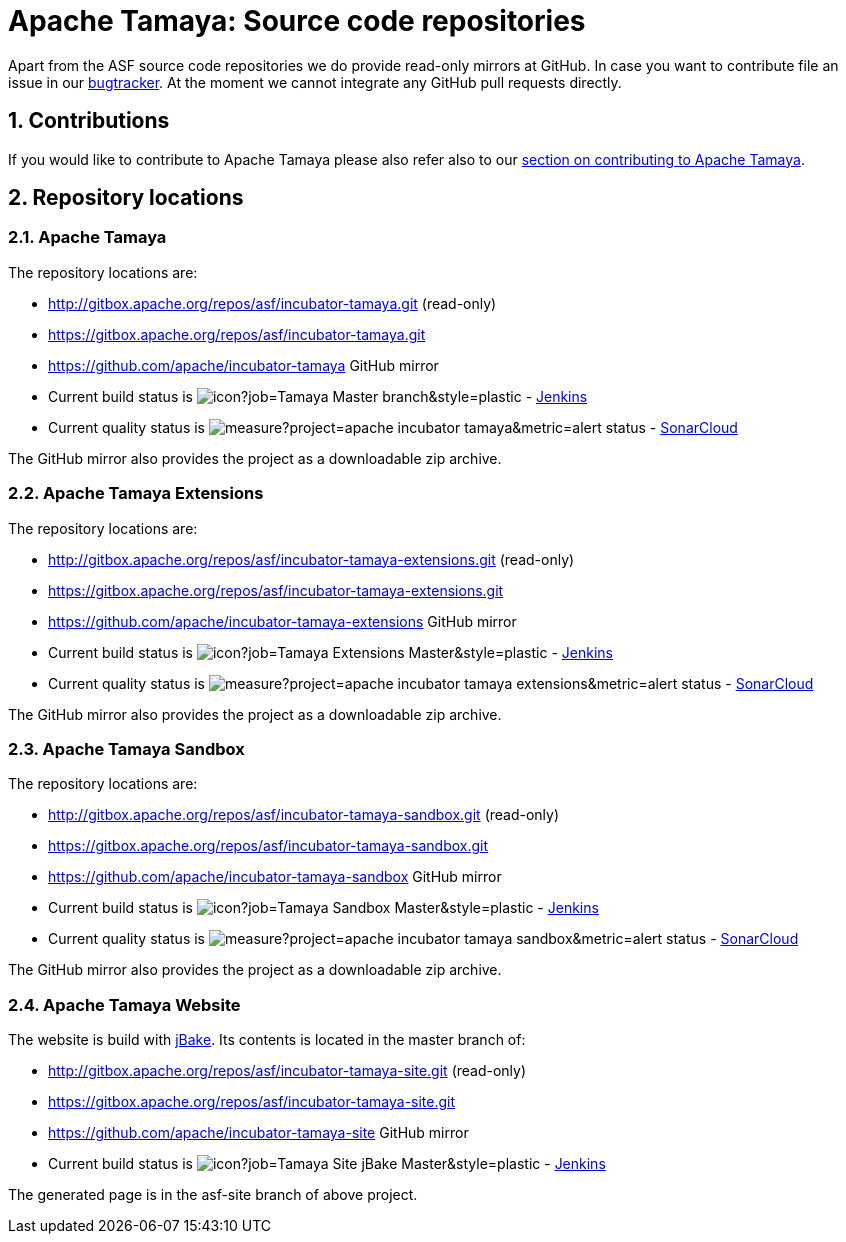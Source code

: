 :jbake-type: page
:jbake-status: published

:sectnums: yes

= Apache Tamaya: Source code repositories

Apart from the ASF source code repositories we do provide read-only mirrors at GitHub.
In case you want to contribute file an issue in our https://issues.apache.org/jira/browse/TAMAYA[bugtracker]. At the moment we cannot integrate any GitHub pull requests directly.

== Contributions

If you would like to contribute to Apache Tamaya please also refer also to our
<<../devguide.adoc#contributing-workflow,section on contributing to Apache Tamaya>>.

== Repository locations

=== Apache Tamaya

The repository locations are:

    - http://gitbox.apache.org/repos/asf/incubator-tamaya.git (read-only)
    - https://gitbox.apache.org/repos/asf/incubator-tamaya.git
    - https://github.com/apache/incubator-tamaya[https://github.com/apache/incubator-tamaya^] GitHub mirror
    - Current build status is image:https://builds.apache.org/buildStatus/icon?job=Tamaya-Master-branch&style=plastic[] - https://builds.apache.org/view/S-Z/view/Tamaya/job/Tamaya-Master-branch[Jenkins^]
    - Current quality status is image:https://sonarcloud.io/api/project_badges/measure?project=apache_incubator-tamaya&metric=alert_status[] - https://sonarcloud.io/dashboard?id=apache_incubator-tamaya[SonarCloud^]

The GitHub mirror also provides the project as a downloadable zip archive.

=== Apache Tamaya Extensions

The repository locations are:

    - http://gitbox.apache.org/repos/asf/incubator-tamaya-extensions.git (read-only)
    - https://gitbox.apache.org/repos/asf/incubator-tamaya-extensions.git
    - https://github.com/apache/incubator-tamaya-extensions[https://github.com/apache/incubator-tamaya-extensions^] GitHub mirror
    - Current build status is image:https://builds.apache.org/buildStatus/icon?job=Tamaya-Extensions-Master&style=plastic[] - https://builds.apache.org/view/S-Z/view/Tamaya/job/Tamaya-Extensions-Master[Jenkins^]
    - Current quality status is image:https://sonarcloud.io/api/project_badges/measure?project=apache_incubator-tamaya-extensions&metric=alert_status[] - https://sonarcloud.io/dashboard?id=apache_incubator-tamaya-extensions[SonarCloud^]

The GitHub mirror also provides the project as a downloadable zip archive.

=== Apache Tamaya Sandbox

The repository locations are:

    - http://gitbox.apache.org/repos/asf/incubator-tamaya-sandbox.git (read-only)
    - https://gitbox.apache.org/repos/asf/incubator-tamaya-sandbox.git
    - https://github.com/apache/incubator-tamaya-sandbox[https://github.com/apache/incubator-tamaya-sandbox^] GitHub mirror
    - Current build status is image:https://builds.apache.org/buildStatus/icon?job=Tamaya-Sandbox-Master&style=plastic[] - https://builds.apache.org/view/S-Z/view/Tamaya/job/Tamaya-Sandbox-Master[Jenkins^]
    - Current quality status is image:https://sonarcloud.io/api/project_badges/measure?project=apache_incubator-tamaya-sandbox&metric=alert_status[] - https://sonarcloud.io/dashboard?id=apache_incubator-tamaya-sandbox[SonarCloud^]

The GitHub mirror also provides the project as a downloadable zip archive.

=== Apache Tamaya Website

The website is build with http://jbake.org/[jBake^]. Its contents is located in the master branch of:

    - http://gitbox.apache.org/repos/asf/incubator-tamaya-site.git (read-only)
    - https://gitbox.apache.org/repos/asf/incubator-tamaya-site.git
    - https://github.com/apache/incubator-tamaya-site[https://github.com/apache/incubator-tamaya-site^] GitHub mirror
    - Current build status is image:https://builds.apache.org/buildStatus/icon?job=Tamaya-Site-jBake-Master&style=plastic[] - https://builds.apache.org/view/S-Z/view/Tamaya/job/Tamaya-Site-jBake-Master[Jenkins^]

The generated page is in the asf-site branch of above project.
